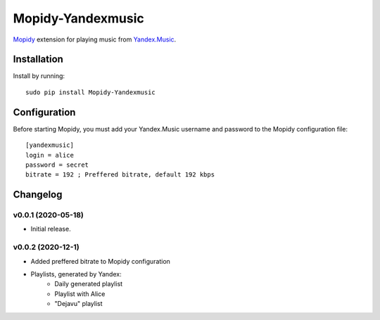 Mopidy-Yandexmusic
******************

`Mopidy <http://www.mopidy.com/>`_ extension for playing music from
`Yandex.Music <http://music.yandex.ru/>`_.


Installation
============

Install by running::

    sudo pip install Mopidy-Yandexmusic


Configuration
=============

Before starting Mopidy, you must add your Yandex.Music username and password
to the Mopidy configuration file::

    [yandexmusic]
    login = alice
    password = secret
    bitrate = 192 ; Preffered bitrate, default 192 kbps





Changelog
=========

v0.0.1 (2020-05-18)
-------------------

- Initial release.

v0.0.2 (2020-12-1)
-------------------
- Added preffered bitrate to Mopidy configuration
- Playlists, generated by Yandex:
    - Daily generated playlist
    - Playlist with Alice
    - "Dejavu" playlist